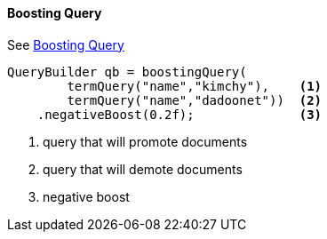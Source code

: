 [[java-query-dsl-boosting-query]]
==== Boosting Query

See https://www.elastic.co/guide/en/elasticsearch/reference/5.2/query-dsl-boosting-query.html[Boosting Query]

[source,java]
--------------------------------------------------
QueryBuilder qb = boostingQuery(
        termQuery("name","kimchy"),    <1>
        termQuery("name","dadoonet"))  <2>
    .negativeBoost(0.2f);              <3>
--------------------------------------------------
<1> query that will promote documents
<2> query that will demote documents
<3> negative boost
